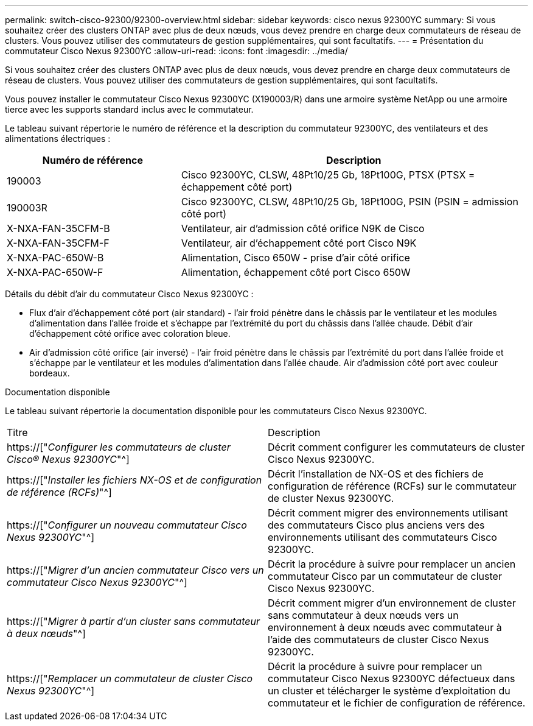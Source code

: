 ---
permalink: switch-cisco-92300/92300-overview.html 
sidebar: sidebar 
keywords: cisco nexus 92300YC 
summary: Si vous souhaitez créer des clusters ONTAP avec plus de deux nœuds, vous devez prendre en charge deux commutateurs de réseau de clusters. Vous pouvez utiliser des commutateurs de gestion supplémentaires, qui sont facultatifs. 
---
= Présentation du commutateur Cisco Nexus 92300YC
:allow-uri-read: 
:icons: font
:imagesdir: ../media/


[role="lead"]
Si vous souhaitez créer des clusters ONTAP avec plus de deux nœuds, vous devez prendre en charge deux commutateurs de réseau de clusters. Vous pouvez utiliser des commutateurs de gestion supplémentaires, qui sont facultatifs.

Vous pouvez installer le commutateur Cisco Nexus 92300YC (X190003/R) dans une armoire système NetApp ou une armoire tierce avec les supports standard inclus avec le commutateur.

Le tableau suivant répertorie le numéro de référence et la description du commutateur 92300YC, des ventilateurs et des alimentations électriques :

[cols="1,2"]
|===
| Numéro de référence | Description 


 a| 
190003
 a| 
Cisco 92300YC, CLSW, 48Pt10/25 Gb, 18Pt100G, PTSX (PTSX = échappement côté port)



 a| 
190003R
 a| 
Cisco 92300YC, CLSW, 48Pt10/25 Gb, 18Pt100G, PSIN (PSIN = admission côté port)



 a| 
X-NXA-FAN-35CFM-B
 a| 
Ventilateur, air d'admission côté orifice N9K de Cisco



 a| 
X-NXA-FAN-35CFM-F
 a| 
Ventilateur, air d'échappement côté port Cisco N9K



 a| 
X-NXA-PAC-650W-B
 a| 
Alimentation, Cisco 650W - prise d'air côté orifice



 a| 
X-NXA-PAC-650W-F
 a| 
Alimentation, échappement côté port Cisco 650W

|===
Détails du débit d'air du commutateur Cisco Nexus 92300YC :

* Flux d'air d'échappement côté port (air standard) - l'air froid pénètre dans le châssis par le ventilateur et les modules d'alimentation dans l'allée froide et s'échappe par l'extrémité du port du châssis dans l'allée chaude. Débit d'air d'échappement côté orifice avec coloration bleue.
* Air d'admission côté orifice (air inversé) - l'air froid pénètre dans le châssis par l'extrémité du port dans l'allée froide et s'échappe par le ventilateur et les modules d'alimentation dans l'allée chaude. Air d'admission côté port avec couleur bordeaux.


.Documentation disponible
Le tableau suivant répertorie la documentation disponible pour les commutateurs Cisco Nexus 92300YC.

|===


| Titre | Description 


 a| 
https://["_Configurer les commutateurs de cluster Cisco® Nexus 92300YC_"^]
 a| 
Décrit comment configurer les commutateurs de cluster Cisco Nexus 92300YC.



 a| 
https://["_Installer les fichiers NX-OS et de configuration de référence (RCFs)_"^]
 a| 
Décrit l'installation de NX-OS et des fichiers de configuration de référence (RCFs) sur le commutateur de cluster Nexus 92300YC.



 a| 
https://["_Configurer un nouveau commutateur Cisco Nexus 92300YC_"^]
 a| 
Décrit comment migrer des environnements utilisant des commutateurs Cisco plus anciens vers des environnements utilisant des commutateurs Cisco 92300YC.



 a| 
https://["_Migrer d'un ancien commutateur Cisco vers un commutateur Cisco Nexus 92300YC_"^]
 a| 
Décrit la procédure à suivre pour remplacer un ancien commutateur Cisco par un commutateur de cluster Cisco Nexus 92300YC.



 a| 
https://["_Migrer à partir d'un cluster sans commutateur à deux nœuds_"^]
 a| 
Décrit comment migrer d'un environnement de cluster sans commutateur à deux nœuds vers un environnement à deux nœuds avec commutateur à l'aide des commutateurs de cluster Cisco Nexus 92300YC.



 a| 
https://["_Remplacer un commutateur de cluster Cisco Nexus 92300YC_"^]
 a| 
Décrit la procédure à suivre pour remplacer un commutateur Cisco Nexus 92300YC défectueux dans un cluster et télécharger le système d'exploitation du commutateur et le fichier de configuration de référence.

|===